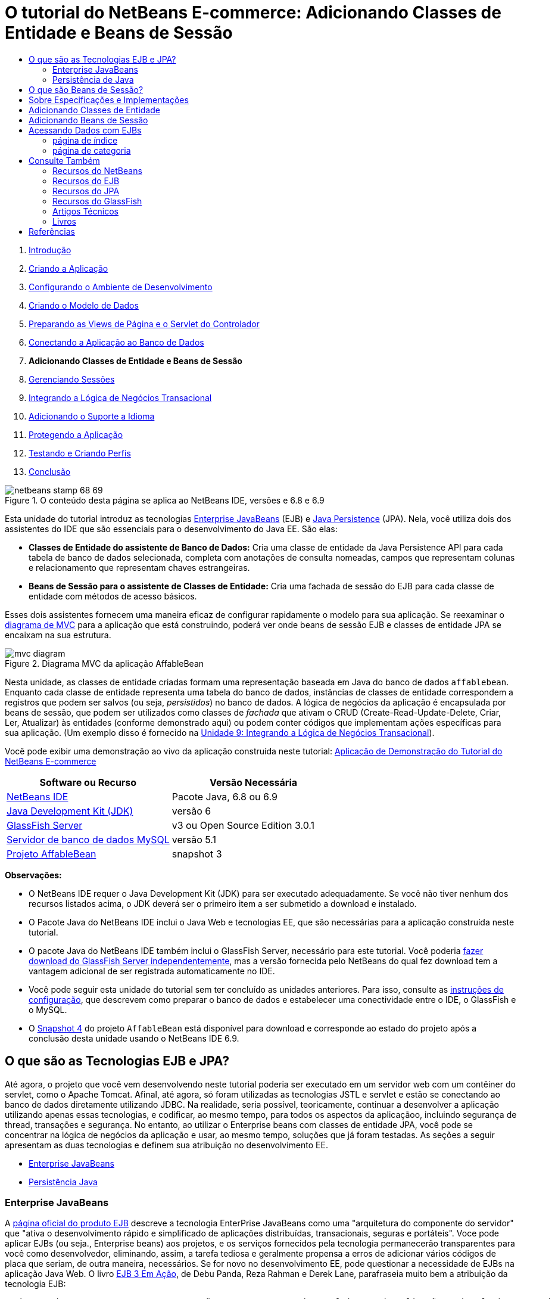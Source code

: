 // 
//     Licensed to the Apache Software Foundation (ASF) under one
//     or more contributor license agreements.  See the NOTICE file
//     distributed with this work for additional information
//     regarding copyright ownership.  The ASF licenses this file
//     to you under the Apache License, Version 2.0 (the
//     "License"); you may not use this file except in compliance
//     with the License.  You may obtain a copy of the License at
// 
//       http://www.apache.org/licenses/LICENSE-2.0
// 
//     Unless required by applicable law or agreed to in writing,
//     software distributed under the License is distributed on an
//     "AS IS" BASIS, WITHOUT WARRANTIES OR CONDITIONS OF ANY
//     KIND, either express or implied.  See the License for the
//     specific language governing permissions and limitations
//     under the License.
//

= O tutorial do NetBeans E-commerce: Adicionando Classes de Entidade e Beans de Sessão
:jbake-type: tutorial
:jbake-tags: tutorials
:jbake-status: published
:toc: left
:toc-title:
:description: O tutorial do NetBeans E-commerce: Adicionando Classes de Entidade e Beans de Sessão - Apache NetBeans



1. link:intro.html[+Introdução+]
2. link:design.html[+Criando a Aplicação+]
3. link:setup-dev-environ.html[+Configurando o Ambiente de Desenvolvimento+]
4. link:data-model.html[+Criando o Modelo de Dados+]
5. link:page-views-controller.html[+Preparando as Views de Página e o Servlet do Controlador+]
6. link:connect-db.html[+Conectando a Aplicação ao Banco de Dados+]
7. *Adicionando Classes de Entidade e Beans de Sessão*
8. link:manage-sessions.html[+Gerenciando Sessões+]
9. link:transaction.html[+Integrando a Lógica de Negócios Transacional+]
10. link:language.html[+Adicionando o Suporte a Idioma+]
11. link:security.html[+Protegendo a Aplicação+]
12. link:test-profile.html[+Testando e Criando Perfis+]
13. link:conclusion.html[+Conclusão+]

image::../../../../images_www/articles/68/netbeans-stamp-68-69.png[title="O conteúdo desta página se aplica ao NetBeans IDE, versões e 6.8 e 6.9"]

Esta unidade do tutorial introduz as tecnologias link:http://java.sun.com/products/ejb/[+Enterprise JavaBeans+] (EJB) e link:http://java.sun.com/javaee/technologies/persistence.jsp[+Java Persistence+] (JPA). Nela, você utiliza dois dos assistentes do IDE que são essenciais para o desenvolvimento do Java EE. São elas:

* *Classes de Entidade do assistente de Banco de Dados:* Cria uma classe de entidade da Java Persistence API para cada tabela de banco de dados selecionada, completa com anotações de consulta nomeadas, campos que representam colunas e relacionamento que representam chaves estrangeiras.
* *Beans de Sessão para o assistente de Classes de Entidade:* Cria uma fachada de sessão do EJB para cada classe de entidade com métodos de acesso básicos.

Esses dois assistentes fornecem uma maneira eficaz de configurar rapidamente o modelo para sua aplicação. Se reexaminar o link:design.html#mvcDiagram[+diagrama de MVC+] para a aplicação que está construindo, poderá ver onde beans de sessão EJB e classes de entidade JPA se encaixam na sua estrutura.

image::images/mvc-diagram.png[title="Diagrama MVC da aplicação AffableBean"]

Nesta unidade, as classes de entidade criadas formam uma representação baseada em Java do banco de dados `affablebean`. Enquanto cada classe de entidade representa uma tabela do banco de dados, instâncias de classes de entidade correspondem a registros que podem ser salvos (ou seja, _persistidos_) no banco de dados. A lógica de negócios da aplicação é encapsulada por beans de sessão, que podem ser utilizados como classes de _fachada_ que ativam o CRUD (Create-Read-Update-Delete, Criar, Ler, Atualizar) às entidades (conforme demonstrado aqui) ou podem conter códigos que implementam ações específicas para sua aplicação. (Um exemplo disso é fornecido na link:transaction.html[+Unidade 9: Integrando a Lógica de Negócios Transacional+]).

Você pode exibir uma demonstração ao vivo da aplicação construída neste tutorial: link:http://dot.netbeans.org:8080/AffableBean/[+Aplicação de Demonstração do Tutorial do NetBeans E-commerce+]



|===
|Software ou Recurso |Versão Necessária 

|link:https://netbeans.org/downloads/index.html[+NetBeans IDE+] |Pacote Java, 6.8 ou 6.9 

|link:http://www.oracle.com/technetwork/java/javase/downloads/index.html[+Java Development Kit (JDK)+] |versão 6 

|<<glassFish,GlassFish Server>> |v3 ou Open Source Edition 3.0.1 

|link:http://dev.mysql.com/downloads/mysql/[+Servidor de banco de dados MySQL+] |versão 5.1 

|link:https://netbeans.org/projects/samples/downloads/download/Samples%252FJavaEE%252Fecommerce%252FAffableBean_snapshot3.zip[+Projeto AffableBean+] |snapshot 3 
|===

*Observações:*

* O NetBeans IDE requer o Java Development Kit (JDK) para ser executado adequadamente. Se você não tiver nenhum dos recursos listados acima, o JDK deverá ser o primeiro item a ser submetido a download e instalado.
* O Pacote Java do NetBeans IDE inclui o Java Web e tecnologias EE, que são necessárias para a aplicação construída neste tutorial.
* O pacote Java do NetBeans IDE também inclui o GlassFish Server, necessário para este tutorial. Você poderia link:https://glassfish.dev.java.net/public/downloadsindex.html[+fazer download do GlassFish Server independentemente+], mas a versão fornecida pelo NetBeans do qual fez download tem a vantagem adicional de ser registrada automaticamente no IDE.
* Você pode seguir esta unidade do tutorial sem ter concluído as unidades anteriores. Para isso, consulte as link:setup.html[+instruções de configuração+], que descrevem como preparar o banco de dados e estabelecer uma conectividade entre o IDE, o GlassFish e o MySQL.
* O link:https://netbeans.org/projects/samples/downloads/download/Samples%252FJavaEE%252Fecommerce%252FAffableBean_snapshot4.zip[+Snapshot 4+] do projeto `AffableBean` está disponível para download e corresponde ao estado do projeto após a conclusão desta unidade usando o NetBeans IDE 6.9.



[[whatEJB]]
== O que são as Tecnologias EJB e JPA?

Até agora, o projeto que você vem desenvolvendo neste tutorial poderia ser executado em um servidor web com um contêiner do servlet, como o Apache Tomcat. Afinal, até agora, só foram utilizadas as tecnologias JSTL e servlet e estão se conectando ao banco de dados diretamente utilizando JDBC. Na realidade, seria possível, teoricamente, continuar a desenvolver a aplicação utilizando apenas essas tecnologias, e codificar, ao mesmo tempo, para todos os aspectos da aplicaçãoo, incluindo segurança de thread, transações e segurança. No entanto, ao utilizar o Enterprise beans com classes de entidade JPA, você pode se concentrar na lógica de negócios da aplicação e usar, ao mesmo tempo, soluções que já foram testadas. As seções a seguir apresentam as duas tecnologias e definem sua atribuição no desenvolvimento EE.

* <<ejb,Enterprise JavaBeans>>
* <<jpa,Persistência Java>>


[[ejb]]
=== Enterprise JavaBeans

A link:http://java.sun.com/products/ejb/[+página oficial do produto EJB+] descreve a tecnologia EnterPrise JavaBeans como uma "arquitetura do componente do servidor" que "ativa o desenvolvimento rápido e simplificado de aplicações distribuídas, transacionais, seguras e portáteis". Voce pode aplicar EJBs (ou seja., Enterprise beans) aos projetos, e os serviços fornecidos pela tecnologia permanecerão transparentes para você como desenvolvedor, eliminando, assim, a tarefa tediosa e geralmente propensa a erros de adicionar vários códigos de placa que seriam, de outra maneira, necessários. Se for novo no desenvolvimento EE, pode questionar a necessidade de EJBs na aplicação Java Web. O livro link:http://www.manning.com/panda/[+EJB 3 Em Ação+], de Debu Panda, Reza Rahman e Derek Lane, parafraseia muito bem a atribuição da tecnologia EJB:

[quote]
----
_Embora muitas pessoas pensem que EJBs são um exagero para desenvolvimento de aplicações Web relativamente simples e de tamanho moderado, isso não é verdade. Quando se constrói uma casa, não se constrói tudo desde o início. Em vez disso, se compra materiais ou até mesmo serviços terceirizados, conforme ncessário. Também não é muito prático construir uma aplicação corporativa desde o início. A maioria das aplicações de servidor tem muito em comum, incluindo a rotatividade da lógica de negócios, gerenciamento do estado da aplicação, armazenamento e recuperação de informações de um banco de dados relacional, gerenciamento de transações, implementação de segurança, execução de processamento assíncrono, integração de sistemas, e assim por diante. 

Como framework, o contêiner do EJB fornece esses tipos de funcionalidade comum, como serviços de fábrica, de modo que os componentes do EJB podem utilizá-los nas aplicações sem reinventar a roda. Por exemplo, vamos dizer que quando se constrói um módulo de cartão de crédito na aplicação Web, você escreve muito código complexo e propenso ao erro para gerenciar transações e controle de acesso de segurança. Isso poderia ser evitado utilizando os serviços de transação declarativa e de segurança fornecidos pelo contêiner EJB. Esses serviços, bem como muitos outros, estão disponíveis para componentes do EJB quando eles são implantados em um contêiner EJB. Isso significa escrever aplicações de alta qualidade e ricos em funcionalidades muito mais rápido do que você poderia pensar._^<<footnote1,[1]>>^
----

É possível pensar no EJB como componentes ou classes Java que são incorporadas no projeto, bem como um _framework_ que fornece vários serviços relacionados à empresa. Alguns dos serviços que aproveitamos neste tutorial estão descritos em link:http://www.manning.com/panda/[+EJB 3 Em Ação+] como se segue:

* *Criando pools:* Para cada componente do EJB, a plataforma EJB cria um pool de instâncias do componente que são compartilhadas pelos clientes. Em qualquer ponto no tempo, cada instância do pool tem permissão de ser utilizada apenas por um único cliente. Assim que uma instância tiver terminado de atender a um cliente, ela é devolvida para o pool para reutilização, em vez de ser frivolamente descartada na lixeira para ser coletada novamente depois.
* *Segurança de Thread:* O EJB torna todos os componentes seguros para thread e com alto desempenho, de maneira que sejam completamente invisíveis. Isso significa você pode escrever os componentes do servidor como se estivesse desenvolvendo uma aplicação desktop de um único thread. Não importa a complexidade do componente em si, o EJB se certificará de que ele seja seguro para thread.
* *Transações:* O EJB oferece suporte a gerenciamento de transações declarativas que o ajuda a adicionar comportamento transacional aos componentes utilizando a configuração simples em vez do código. Na realidade, é possível designar qualquer método de componente como sendo transacional. Se o método for concluído normalmente, o EJB confirmará a transação e tornará as alterações de dados feitas pelo método permanentes. Caso contrário, a transação será desfeita. As transações EJB gerenciadas por contêiner são demonstradas na Unidade 9, link:transaction.html[+Integrando a Lógica de Negócios Transacional+].
* *Segurança:* o EJB suporta a integração com a API Java Authentication and Authorization Service (JAAS) e, portanto, é fácil externalizar por completo a segurança e proteger a aplicação usando uma configuração simples, em vez de encher sua aplicação com códigos de segurança.^<<footnote2,[2]>>^ Na Unidade 11, link:security.html#secureEJB[+Protegendo a Aplicação+], a demonstração da anotação <a href="http://download.oracle.com/javaee/6/api/javax/annotation/security/RolesAllowed.html" target="_blank"`@RolesAllowed` do EJB é fornecida.


[[jpa]]
=== Persistência de Java

No contexto do Java Enterprise, _persistência_ refere-se ao ato de armazenar automaticamente os dados contidos em objetos Java em um banco de dados relacional. A link:http://java.sun.com/javaee/technologies/persistence.jsp[+Java Persistence API+] (JPA) é uma tecnologia de mapeamento objeto-relacional (ORM) que permite às aplicações gerenciar dados entre objetos Java e um banco de dados relacional, de maneira transparente para o desenvolvedor. Isso significa que o JPA pode ser aplicado aos projetos criando e configurando um conjunto de classes Java (_entidades_) que espelham seu modelo de dados. A aplicação poderá, em seguida, acessar essas entidades, como se estivesse acessando diretamente o banco de dados.

Existem várias vantagens em utilizar JPA nos projetos:

* A JPA tem sua própria linguagem rica e semelhante a SQL para consultas estáticas e dinâmicas. Utilizando a Java Persistence Query Language (JPQL), as aplicações permanecerão portáteis em diferentes fornecedores de banco de dados.
* É possível evitar a tarefa de escrever código JDBC/SQL prolixo e propenso a erro.
* A JPA fornece, de maneira transparente, serviços para cache de dados e otimização de desempenho.



[[whatSession]]
== O que são Beans de Sessão?

Beans de sessão do Enterprise são chamados por um cliente para realizar uma operação de negócio específica. O nome _sessão_ implica que uma instância do bean está disponível pela duração de uma "unidade de trabalho". A link:http://jcp.org/aboutJava/communityprocess/final/jsr318/index.html[+especificação do EJB 3.1+] descreve um objeto de sessão típico como tendo as seguintes características:

* É executado em nome de um único cliente
* Pode ter reconhecimento da transação
* Atualiza dados compartilhados em um banco de dados subjacente
* Não representa dados compartilhados diretamente no banco de dados, embora possa acessar e atualizar esses dados
* Tem vida relativamente curta
* É removido quando o contêiner EJB trava. O cliente tem que restabelecer um novo objeto de sessão para continuar o cálculo.

O EJB fornece três tipos de beans de sessão: _com estado_, _sem estado_ e _singleton_. As seguintes descrições são adaptadas do link:http://download.oracle.com/docs/cd/E17410_01/javaee/6/tutorial/doc/index.html[+Tutorial do Java EE 6+].

* *Com estado:* O estado do bean é mantido em vários chamados de método. O "estado" se refere aos valores de suas variáveis de instância. Como o cliente interage com o bean, esse estado é normalmente chamado de estado _conversacional_.
* *Sem estado:* Beans sem estado são utilizados para operações que podem ocorrer em uma única chamada de método. Quando o método finaliza o processamento, o estado do bean específico do cliente não é retido. Um bean de sessão sem estado não mantém, portanto, um estado conversacional com o cliente.
* *Singleton:* Um bean de sessão singleton é instanciado uma vez por aplicação e existe durante o ciclo de vida da aplicação. Beans de sessão singleton são projetados para circunstâncias em que uma única instância de enterprise bean é compartilhada e acessada de forma concorrente pelos clientes.

Para obter mais informações sobre beans de sessão EJB, consulte o link:http://download.oracle.com/docs/cd/E17410_01/javaee/6/tutorial/doc/gipjg.html[+Tutorial do Java EE 6: O que é um bean de sessão?+].

Com a finalidade de desenvolver a aplicação de e-commerce neste tutorial, trabalharemos apenas com beans de sessão sem estado.



[[specification]]
== Sobre Especificações e Implementações

As tecnologias EJB e JPA são definidas pelas seguintes especificações:

* link:http://jcp.org/en/jsr/summary?id=317[+JSR 317: Java Persistence 2.0+]
* link:http://jcp.org/en/jsr/summary?id=318[+JSR 318: Enterprise JavaBeans 3.1+]

Essas especificações definem as tecnologias. Para aplicar uma tecnologia ao projeto, no entanto, será necessário utilizar uma _implementação_ da especificação. Quando uma especificação se torna finalizada, ela inclui uma implementação de referência, que é uma implementação gratuita da tecnologia. Caso ache este conceito confuso, considere a seguinte analogia: Uma composição musical (ou seja, as notas em uma página) define uma peça musical. Quando um músico a aprende a composição e grava sua apresentação, ele cria uma _interpretação_ da peça. Dessa maneira, a composição musical é semelhante à especificação técnica e a gravação do músico corresponde à implementação da especificação.

Consulte link:intro.html#jcp[+O que é o Processo da Comunidade Java?+] para obter uma explicação das especificações técnicas Java e como elas são formalmente padronizadas.

Se examinar as páginas de download das releases finais das especificações do EJB e do JPA, encontrará links para as seguintes implementações de referência:

* *JPA:* link:http://www.eclipse.org/eclipselink/downloads/ri.php[+http://www.eclipse.org/eclipselink/downloads/ri.php+]
* *EJB:* link:http://glassfish.dev.java.net/downloads/ri[+http://glassfish.dev.java.net/downloads/ri+]

Implementações da especificação da JPA são chamadas de _provedores de persistência_ e o provedor de persistência que foi escolhido como a implementação de referência da especificação da JPA 2.0 é chamado de link:http://www.eclipse.org/eclipselink/[+EclipseLink+].

Se examinar o link para a implementação de referência do EJB, chegará em uma página que lista não apenas a implementação para o EJB, mas para todas as implementações de referência fornecidas pelo link:https://glassfish.dev.java.net/[+Projeto GlassFish+]. O motivo para isso é que o Projeto GlassFish forma a implementação de referência da especificação da plataforma Java EE 6 (link:http://jcp.org/en/jsr/summary?id=316[+JSR 316+]). O servidor de aplicações GlassFish v3 (ou o Open Source Edition), que você está utilizando para construir o projeto de e-commerce neste tutorial, contém as implementações de referência de todas as tecnologias desenvolvidas pelo Projeto GlassFish. Assim, ele é referenciado como um _contêiner_ Java EE 6.

Um contêiner Java EE contém três componentes essenciais: um contêiner web (ou seja, servlet), um contêiner EJB e um provedor de persistência. O cenário de implantação para a aplicação de e-commerce é exibido no diagrama a seguir. As classes de entidade criadas nesta unidade são gerenciadas pelo provedor de persistência. Os beans de sessão criados nesta unidade são gerenciados pelo contêiner EJB. As views são renderizadas nas páginas JSP, que são gerenciadas pelo contêiner web.

image::images/java-ee-container.png[title="Como um contêiner Java EE, o GlassFish v3 contém contêineres Web e EJB e o EclipseLink, o provedor de persistência"]



[[addEntity]]
== Adicionando Classes de Entidade

Comece utilizando Classes de Entidade do IDE do assistente de Banco de dados para gerar classes de entidade com base no esquema `affablebean`. O assistente conta com o provedor de persistência subjacente para realizar essa tarefa.

1. Abra o link:https://netbeans.org/projects/samples/downloads/download/Samples%252FJavaEE%252Fecommerce%252FAffableBean_snapshot3.zip[+snapshot do projeto+] no IDE. No IDE, Pressione Ctrl-Shift-O (âŚ�-Shift-O no Mac) e navegue para o local em seu computador onde você descompactou o arquivo de download.
2. Pressione Ctrl-N (⌘-N no Mac) para abrir o assistente de Arquivo.
3. Selecione a categoria Persistência e, em seguida, selecione Classes de Entidade em Banco de Dados. Clique em Próximo.
4. Na Etapa 2: Tabelas de Banco de Dados, escolha `jdbc/affablebean` na lista drop-down Fonte de Dados. A lista drop-down é preenchida por fontes de dados registradas no servidor de aplicações. 

Quando você escolhe a fonte de dados `jdbc/affablebean`, o IDE varre o banco de dados e lista as tabelas de banco de dados no painel Tabelas Disponíveis. 
image::images/entity-from-database.png[title="Escolha uma origem de dados disponível para ter o IDE lido em tabelas de banco de dados"]
5. Clique no botão Adicionar Tudo e, em seguida, em Próximo.
6. Etapa 3 do assistente de Classes de Entidade do Banco de dados é um pouco diferente entre o NetBeans IDE 6.8 e 6.9. Dependendo da versão do IDE que você está usando, execute as seguintes etapas.
* <<68,NetBeans IDE 6.8>>
* <<69,NetBeans IDE 6.9>>


[[68]]
==== NetBeans IDE 6.8

image::images/entity-classes-68.png[title="Netbeans 6.8: assistente Classes de Entidade do Banco de Dados, Etapa 3: Classes de Entidade"]
1. Digite *entity* (entidade) no campo Pacote. O assistente criará um novo pacote para as classes de entidade depois da conclusão.
2. Clique no botão Criar Unidade de Persistência. A caixa de diálogo Criar Unidade de Persistência será aberta. 
image::images/create-pu.png[title="Use a caixa de diálogo Criar Unidade de Persistência para gerar um arquivo persistence.xml"] 
Uma _unidade de persistência_ se refere a uma coleção de classes de entidade que existem em uma aplicação. A caixa de diálogo acima gera um arquivo `persistence.xml`, que é usado por seu provedor de persistência para especificar as definições de configuração da unidade de persistência. Note que "EclipseLink (JPA 2. 0)" é a seleção default para o servidor associado ao projeto. Deixe "Estratégia de Geração de Tabela" definido como "`None`". Isso impede o provedor de persistência de afetar o banco de dados. (Por exemplo, se desejar que o provedor de persistência delete e, em seguida, recrie o banco de dados com base nas classes de entidade existentes, seria possível definir a estratégia como "`Drop and Create`". Essa ação seria, em seguida, executada toda vez que o projeto fosse implantado).
3. Clique em Criar.
4. De volta à Etapa 3: Classes de Entidade, note que os nomes de classes das entidades são baseados em tabelas de banco de dados. Por exemplo, a entidade `CustomerOrder` é mapeada para a tabela de banco de dados `customer_order`. Além disso, note que a opção "Gerar Anotações de Consulta Nomeada para Campos Persistentes" está selecionada por default. Começaremos utilizando várias consultas nomeadas posteriormente neste tutorial.
5. Prossiga para a <<step7,etapa 7>> abaixo.


[[69]]
==== NetBeans IDE 6.9

image::images/entity-classes-69.png[title="Netbeans 6.9: assistente Classes de Entidade do Banco de Dados, Etapa 3: Classes de Entidade"]
1. Digite *entity* (entidade) no campo Pacote. O assistente criará um novo pacote para as classes de entidade depois da conclusão.
2. Observe o seguinte:
* Os nomes das classes das entidades são baseados em tabelas de banco de dados. Por exemplo, a entidade `CustomerOrder` será mapeada para a tabela de banco de dados `customer_order`.
* A opção "Gerar Anotações de Consulta Nomeada para Campos Persistentes" é selecionada por default. Começaremos utilizando várias consultas nomeadas posteriormente neste tutorial.
* A opção "Criar Unidade de Persistência" é selecionada por default. Uma _unidade de persistência_ é uma coleção de classes de entidade que existem em uma aplicação. A unidade de persistência é definida por um arquivo de configuração `persistence.xml`, que é lido pelo seu provedor de persistência. Portanto, ativar esta opção significa que o assistente também gerará um arquivo `persistence.xml` e irá preenchê-lo com as definições default.
7. Clique em Finalizar. As classes de entidade JPA são geradas com base nas tabelas de banco de dados `affablebean`. Você pode examinar as classes de entidade na janela Projetos, expandindo o pacote `entity` recém-criado. Observe também que a nova unidade de persistência existe no nó Arquivos de Configuração. 
image::images/entity-classes.png[title="Exibir novas classes de entidade na janela Projetos"] 

Note que o assistente gerou uma classe de entidade adicional, `OrderedProductPK`. Lembre-se de que a tabela `ordered_product` do modelo de dados utiliza uma chave primária composta que inclui as chaves primárias das tabelas `customer_order` e `product`. (Consulte link:data-model.html#manyToMany[+Criação de Modelo de Dados: Criando Relacionamentos Muitos para Muitos+]). Por esse motivo, o provedor de persistência cria uma classe de entidade separada para a chave composta e _incorpora-a_ na entidade `OrderedProduct`. É possível abrir `OrderedProduct` no editor para inspecioná-lo. A JPA utiliza a anotação `@EmbeddedId` para significar que a classe que pode ser incorporada é uma chave primária composta.

[source,java]
----

public class OrderedProduct implements Serializable {
    private static final long serialVersionUID = 1L;
    *@EmbeddedId*
    protected OrderedProductPK orderedProductPK;
----

Pressione Ctrl-Espaço na anotação `@EmbeddedId` para chamar a documentação da API.

image::images/embedded-id.png[title="Pressione Ctrl-Espaço para chamar a documentação da API"]
8. Abra a unidade de persistência (`persistence. xml`) no editor. O IDE fornece uma view do Design das unidades de persistência, além da view XML. A view do Design fornece uma maneira conveniente de fazer mudanças na configuração para o gerenciamento do projeto do provedor de persistência. 
image::images/persistence-unit.png[title="View do Design da unidade de persistência AffableBeanPU"]
9. Clique na guia XML na parte superior da unidade de persistência `AffableBeanPU` para abrir a view XML. Adicione a propriedade a seguir ao arquivo.

[source,xml]
----

<persistence-unit name="AffableBeanPU" transaction-type="JTA">
  <jta-data-source>jdbc/affablebean</jta-data-source>
  *<properties>
    <property name="eclipselink.logging.level" value="FINEST"/>
  </properties>*
</persistence-unit>
----
Defina a propriedade de nível de log como `FINEST` para que possa exibir toda a saída possível produzida pelo provedor de persistência quando a aplicação é executada. Isso permite ver o SQL que o provedor de persistência está utilizando no banco de dados e pode facilitar em qualquer depuração necessária. 

Consulte a documentação oficial do EclipseLink para obter uma explicação do log e uma lista de todos os valores de log: link:http://wiki.eclipse.org/EclipseLink/Examples/JPA/Logging[+Como Configurar o Log+]



[[addSession]]
== Adicionando Beans de Sessão

Nesta seção, utilizamos os Beans de Sessão do IDE para o assistente de Classes de Entidade gerar uma _fachada de sessão_ do EJB para cada uma das classes de entidade que foram criadas. Cada bean de sessão conterá métodos de acesso básico para sua respectiva classe de entidade.

Uma _fachada de sessão_ é um padrão de design anunciado no link:http://java.sun.com/blueprints/enterprise/index.html[+programa Enterprise BluePrints+]. Conforme informado no link:http://java.sun.com/blueprints/corej2eepatterns/Patterns/SessionFacade.html[+Catálogo de Padrões do J2EE Principal+], ele tenta resolver problemas comuns que surgem em um ambiente de aplicação de várias camadas, como:

* Acoplamento rígido, que leva à dependência direta entre clientes e objetos de negócio
* Muitas chamadas de método entre cliente e servidor, que levam a problemas de desempenho da rede
* Falta de uma estratégia de acesso de cliente uniforme, expondo os objetos do negócio a mau uso

Uma fachada de sessão abstrai as interações do objeto de negócio subjacente e fornece uma camada de serviço que expõe apenas a funcionalidade necessária. Assim, ela oculta, da view do cliente, as interações complexas entre os participantes. Portanto, o bean de sessão (que representa a fachada da sessão) gerencia os relacionamentos entre os objetos do negócio. O bean de sessão também gerencia o ciclo de vida desses participantes criando-os, localizando-os, modificando-os e deletando-os, conforme necessário, pelo fluxo de trabalho.

1. Pressione Ctrl-N (⌘-N no Mac) para abrir o assistente de Arquivo.
2. Selecione a categoria Persistência e selecione Beans de Sessão para Classes de Entidade. 
image::images/session-beans-for-entity-classes.png[title="Selecione Beans de Sessão para Classes de Entidade para gerar uma fachada da sessão para seu modelo de persistência"]
3. Clique em Próximo.
4. Na Etapa 2: Classes de Entidade, note que todas as classes de entidade contidas no projeto estão listadas à esquerda, em Classes de Entidade Disponíveis. Clique em Adicionar Tudo. Todas as classes de entidade são movidas para a direita, em Classes de Entidade Selecionadas.
5. Clique em Próximo.
6. Na Etapa 3: Beans de Sessão Gerados, digite *session* no campo Pacote. 
image::images/generated-session-beans.png[title="Especifique o local dos novos beans de sessão e se deseja criar interfaces"] 

*Observação:* É possível utilizar o assistente para gerar interfaces locais e remotas para os beans de sessão. Embora haja vantagens em programar beans de sessão para interfaces (Por exemplo, ocultar interações de objetos de negócio atrás de uma interface permite desacoplar ainda mais o cliente de sua lógica de negócio. Isso também significa que você pode codificar várias implementações da interface para a aplicação, se necessário for) e isso está fora do escopo do tutorial. Note que as versões do EJB anteriores a 3.1 _requerem_ a implementação de uma interface para cada bean de sessão.

7. Clique em Finalizar. O IDE gera beans de sessão para cada uma das classes de entidade contidas no projeto. Na janela Projetos, expanda o novo pacote `session` para examinar os beans de sessão. 

|===
|NetBeans 6.8 |NetBeans 6.9 

|image::images/projects-window-session-beans.png[title="Examinar novos beans de sessão na janela Projetos"] |image::images/projects-window-session-beans-69.png[title="Examinar novos beans de sessão na janela Projetos"] 
|===

*Observação:* Como mostrado acima, o NetBeans IDE 6.9 fornece alguns aprimoramentos na maneira como o assistente Beans de Sessão para Classes de Entidade gera classes de fachadas. Ou seja, o código "boiler-plate” que é comum a todas as classes é desconsiderado em uma classe abstrata denominada `AbstractFacade`. Caso esteja trabalhando na versão 6.9, abra qualquer uma das classes de fachada que foram geradas (sem ser a `AbstractFacade`). Você verá que a classe estende a `AbstractFacade`.

8. Abra uma fachada de sessão no editor, por exemplo, `ProductFacade`. Todas as fachadas de sessão geradas instanciam um link:http://java.sun.com/javaee/6/docs/api/javax/persistence/EntityManager.html[+`EntityManager`+] usando a anotação link:http://download.oracle.com/javaee/6/api/javax/persistence/PersistenceContext.html[+`@PersistenceContext`+].

[source,java]
----

@PersistenceContext(unitName = "AffableBeanPU")
private EntityManager em;
----
A anotação `@PersistenceContext` é usada para injetar um `EntityManager` gerenciado por contêiner na classe. Em outras palavras, nós confiamos no contêiner EJB do GlassFish para abrir e fechar os `EntityManager`s, onde e quando necessário. O elemento `unitName` especifica a unidade de persistência `AffableBeanPU`, que foi definida no arquivo `persistence.xml` da aplicação. 

O `EntityManager` é um componente integrante da Java Persistence API e é responsável por executar ações de persistência no banco de dados. O livro link:http://www.manning.com/panda/[+EJB 3 em ação+] descreve o `EntityManager` como se segue:
[quote]
----
_A interface `EntityManager` do JPA gerencia entidades em termos de fornecer, realmente, serviços de persistência. Embora as entidades digam a um provedor JPA como são mapeadas para o banco de dados, elas não fazem a própria persistência. A interface `EntityManager` lê os metadados ORM para uma entidade e executa operações de persistência._
----

Sua aplicação contém, agora, um modelo de persistência do banco de dados `affablebean` na forma de classes de entidade JPA. Também contém uma fachada de sessão que consiste em Enterprise beans que podem ser utilizados para acessar as classes de entidade. A próxima seção demonstra como você pode acessar o banco de dados utilizando os beans de sessão e as classes de entidade.



[[access]]
== Acessando Dados com EJBs

Na link:connect-db.html[+unidade anterior do tutorial+], vimos como acessar o banco de dados da aplicação configurando uma fonte de dados no GlassFish, adicionando uma referência de recurso ao descritor de implantação da aplicação e utilizando tags JSTJ `<sql>` nas páginas JSP da aplicação. Essa técnica é valiosa, pois permite configurar, rapidamente, protótipos que incluem dados do banco de dados. No entanto, não é um cenário realista para aplicações médias ou grandes, ou para aplicações gerenciadas por uma equipe de desenvolvedores, já que seria difícil de mantê-la ou ampliá-la. Além disso, se estiver desenvolvendo a aplicação em várias camadas ou estiver aderindo ao padrão MVC, não seria aconselhável manter o código de acesso de dados no front-end. Utilizar Enterprise beans com um modelo de persistência permite melhor conformidade com o padrão MVC, desacoplando, de maneira eficaz, os componentes do modelo e da apresentação.

As instruções a seguir demonstram como começar a utilizar os beans de sessão e de entidade no projeto `AffableBean`. Você removerá a lógica de acesso a dados JSTL que configurou anteriormente para as páginas de índice e de categoria. No lugar dela, utilizará os métodos de acesso de dados fornecidos pelos beans de sessão e armazenará os dados em variáveis de escopo para que possam ser recuperados das views de páginas do front-end. Trataremos da página de índice primeiro e, em seguida, iremos para a página de categoria, mais complicada.

* <<index,página de índice>>
* <<category,página de categoria>>


[[index]]
=== página de índice

A página de índice requer dados para as quatro categorias de produtos. Na configuração atual, as tags JSTL `<sql>` consultam o banco de dados por detalhes da categoria toda vez que a página de índice for solicitada. Como essas informações são raramente modificadas, faz mais sentido do ponto de vista do desempenho executar a consulta apenas uma vez após a implantação da aplicação e armazenar os dados em um atributo de escopo de aplicação. Podemos realizar isso adicionando esse código ao método `init` do `ControllerServlet`.

1. Na janela Projetos, clique duas vezes no nó Pacotes de Código-Fonte > `controller` > `ControllerServlet` para abri-lo no editor.
2. Declare uma instância de `CategoryFacade` e aplique a anotação `@EJB` à instância.

[source,java]
----

public class ControllerServlet extends HttpServlet {

    *@EJB
    private CategoryFacade categoryFacade;*

    ...
}
----
A anotação `@EJB` instrui o contêiner EJB a instanciar a variável `categoryFacade` com o EJB nomeado `CategoryFacade`.
3. Utilize as dicas do IDE para adicionar instruções de importação para:
* `javax.ejb.EJB`
* `session.CategoryFacade`

Pressionar Ctrl-Shift-I (⌘-Shift-I no Mac) adiciona, automaticamente, importações necessárias à classe.

4. Adicione o seguinte método `init` à classe. O contêiner da Web inicializa o servlet chamando seu método `init`. Isso ocorre apenas uma vez, após o servlet carregar e antes de ele começar a atender solicitações.

[source,java]
----

public class ControllerServlet extends HttpServlet {

    @EJB
    private CategoryFacade categoryFacade;

    *public void init() throws ServletException {

        // store category list in servlet context
        getServletContext().setAttribute("categories", categoryFacade.findAll());
    }*

    ...
}
----
Aqui, aplica-se o método `findAll` da classe de fachada para consultar o banco de dados por todos os registros de `Category`. Em seguida, define-se a `List` resultante de objetos de `Category` como um atributo que pode ser referenciado pela string "`categories`". Colocar a referência no `ServletContext` significa que a referência existe em um escopo que abrange toda a aplicação. 

Para determinar rapidamente a assinatura de método do método `findAll`, mantenha o mouse sobre o método enquanto pressiona a tecla Ctrl (⌘ no Mac). (A imagem abaixo exibe a mensagem pop-up que aparece ao usar o NetBeans IDE 6.8.)

image::images/method-signature.png[title="Coloque o mouse sobre o método e mantenha pressionada a tecla Ctrl para exibir sua assinatura"] 
Clicar no hiperlink permite navegar diretamente para o método.
5. Utilize a dica do IDE para adicionar a anotação `@Overrides`. O método `init` é definido pela superclasse do `HttpServlet`, `GenericServlet`. 
image::images/override.png[title="Utilize a dica do IDE para adicionar a anotação @Overrides para o método"] 
Adicionar a anotação não é necessário, mas oferece várias vantagens:
* Permite utilizar a verificação do compilador para garantir que você esteja, realmente, substituindo o método que supõe estar substituindo.
* Melhora a legibilidade, já que se torna claro quando os métodos do código-fonte estão sendo substituídos.

Para obter mais informações sobre anotações, consulte link:http://download.oracle.com/javase/tutorial/java/javaOO/annotations.html[+Tutoriais Java: Anotações+].

6. Agora que configurou um atributo de escopo da aplicação que contém uma lista de categorias, modifique a página de índice para acessar o atributo recém-criado. 

Clique duas vezes no nó Páginas Web > `index.jsp` na janela Projetos para abrir o arquivo no editor.
7. Comente (ou delete) a instrução `<sql:query>` que está listada na parte superior do arquivo. Para comentar código no editor, realce o código e pressione Ctrl-/ (⌘-/ no Mac). 
image::images/commented-out.png[title="Pressione Ctrl-/ para comentar um snippet de código no editor"]
8. Modifique a tag `<c:forEach>` de abertura para que o atributo `items` faça referência ao novo atributo `categories` de escopo da aplicação.

[source,java]
----

<c:forEach var="category" items="*${categories}*">
----
9. Abra o descritor de implantação web do projeto. Pressione Alt-Shift-O (Ctrl-Shift-O no Mac) e na caixa de diálogo Ir para Arquivo, digite "`web`" e clique em OK. 
image::images/go-to-file.png[title="Use a caixa de diálogo Ir para Arquivo para abrir rapidamente arquivos no editor"]
10. Comente (ou delete) a entrada `<resource-ref>`. A entrada foi necessária para as tags `<sql>`, a fim de identificar a fonte de dados registrada no servidor. Agora contamos com a JPA para acessar o banco de dados e a fonte de dados `jdbc/affablebean` já foi especificada na unidade de persistência. (Consulte a <<pu,View do design da unidade de persistência do projeto>> acima). 

Realce toda a entrada `<resource-ref>` e pressione Ctrl-/ (⌘-/ no Mac).

[source,xml]
----

*<!-- *<resource-ref>
         <description>Connects to database for AffableBean application</description>
         <res-ref-name>jdbc/affablebean</res-ref-name>
         <res-type>javax.sql.ConnectionPoolDataSource</res-type>
         <res-auth>Container</res-auth>
         <res-sharing-scope>Shareable</res-sharing-scope>
     </resource-ref> *-->*
----
11. Execute o projeto. Clique no botão Executar Projeto (image::images/run-project-btn.png[]). A página de índice do projeto será aberta no browser e você verá que todos os nomes e imagens das quatro categorias serão exibidos. 
image::images/index-page.png[title="Verifique se a página de índice pode recuperar detalhes da categoria"]


[[category]]
=== página de categoria

A link:design.html#category[+página de categoria+] requer três partes de dados para ser renderizada adequadamente:

1. *dados da categoria:* para botões de categoria da coluna esquerda
2. *categoria selecionada:* a categoria selecionada é realçada na coluna esquerda e o nome da categoria selecionada é exibido acima da tabela de produtos
3. *dados do produto para a categoria selecionada:* para produtos exibidos na tabela de produtos

Vamos abordar cada uma das três partes de dados individualmente.

* <<categoryData,dados da categoria>>
* <<selectedCategoryData,categoria selecionada>>
* <<productData,dados do produto para a categoria selecionada>>


[[categoryData]]
==== dados da categoria

Para explicar os dados da categoria, podemos reutilizar o atributo `categories` criado para a página de índice.

1. Abra `category.jsp` no editor e comente (Ctrl-/; ⌘-/ no Mac) as instruções JSTL `<sql>` listadas na parte superior do arquivo. 
image::images/comment-out-sql.png[title="Comente instruções JSTL <sql> na página da categoria"]
2. Modifique a tag `<c:forEach>` de abertura para que o atributo `itens` faça referência ao atributo `categorias` de escopo da aplicação. (Isso é idêntico ao que foi feito acima para `index.jsp`).

[source,java]
----

<c:forEach var="category" items="*${categories}*">
----
3. Execute o projeto para examinar o estado atual da página da categoria. Clique no botão Executar Projeto (image::images/run-project-btn.png[]). Quando a página de índice do projeto abrir no browser, clique em qualquer uma das quatro categorias. Os botões de categoria na coluna esquerda serão exibidos e funcionarão como esperado. 
image::images/category-page-left-column.png[title="Os botões de categoria na coluna esquerdo serão exibidos e funcionarão conforme esperado"]


[[selectedCategoryData]]
==== categoria selecionada

Para recuperar a categoria selecionada, podemos utilizar a `categoryFacade` que já criamos para encontrar a `Category` cujo ID corresponda à string de consulta.

1. Abra o `ControllerServlet` no editor. (Se já estiver aberto, pressione Ctrl-Tab e escolha na lista pop-up).
2. Inicie a implementação da funcionalidade para adquirir a categoria selecionada. Localize o comentário `TODO: Implement category request`, delete-o e adicione o seguinte código (em *negrito*).

[source,java]
----

// if category page is requested
if (userPath.equals("/category")) {

    *// get categoryId from request
    String categoryId = request.getQueryString();

    if (categoryId != null) {

    }*

// if cart page is requested
} else if (userPath.equals("/viewCart")) {
----
Você recupera o ID da categoria solicitada chamando `getQueryString()` na solicitação. 

*Observação: * A lógica para determinar a categoria selecionada nos botões de categoria da coluna esquerda já está implementada em `category. jsp` utilizando uma expressão EL, o que é comparável a chamar `getQueryString()` no servlet. A expressão EL é: `pageContext.request.queryString`.

3. Adicione a seguinte linha de código na instrução `if`.

[source,java]
----

// get categoryId from request
String categoryId = request.getQueryString();

if (categoryId != null) {

    *// get selected category
    selectedCategory = categoryFacade.find(Short.parseShort(categoryId));*
}
----
Você utiliza o método `find` da `CategoryFacade` para recuperar o objeto`Category` com base no ID da categoria solicitada. Observe que é necessário difundir `categoryId` para um `Short`, já que é o tipo utilizado para o campo `id` na classe de entidade `Category`.
4. Clique no badge (image::images/editor-badge.png[]) na margem esquerda para usar a dica do editor para declarar `selectedCategory` como uma variável local dentro do método `doGet`. 
image::images/local-variable.png[title="Usar dicas Editor para declarar variáveis locais"] 
Como a `selectedCategory` é um tipo de `Category` que ainda não foi importada para a classe, o IDE adiciona automaticamente uma instrução de importação para `entity.Category` na parte superior do arquivo.
5. Adicione a seguinte linha para colocar o objeto `Category` recuperado no escopo da solicitação.

[source,java]
----

// get categoryId from request
String categoryId = request.getQueryString();

if (categoryId != null) {

    // get selected category
    selectedCategory = categoryFacade.find(Short.parseShort(categoryId));

    *// place selected category in request scope
    request.setAttribute("selectedCategory", selectedCategory);*
}
----
6. No editor, mude para `category. jsp`. (Pressione Ctrl-Tab e escolha na lista pop-up).
7. Localize `<p id="categoryTitle">` e faça a seguinte alteração.

[source,xml]
----

<p id="categoryTitle">
    <span style="background-color: #f5eabe; padding: 7px;">*${selectedCategory.name}*</span>
</p>
----
Agora você está utilizando o atributo `selectedCategory`, que acabou de colocar no escopo da solicitação do `ControllerServlet`. Utilizar "`.name`" na expressão EL chama o método `getName` no objeto `Category` dado.
8. Retorne ao browser e atualize a página da categoria. O nome da categoria selecionada será exibido, agora, na página. 
image::images/category-page-selected-category.png[title="O nome da categoria selecionada será exibido na página da categoria"]


[[productData]]
==== dados do produto para a categoria selecionada

Para recuperar todos os produtos de uma categoria selecionada, faremos uso do método `getProductCollection()` da entidade `Category`. Comece por chamar este método em `selectedCategory` para obter uma coleção de todos os `Product` associados à `selectedCategory`. A seguir, armazene a coleção de produtos como um atributo no escopo da solicitação e, finalmente, referencie o atributo com escopo na view da página `category.jsp`.

1. No `ControllerServlet`, adicione a seguinte instrução ao código que gerencia a solicitação da categoria.

[source,java]
----

// if category page is requested
if (userPath.equals("/category")) {

    // get categoryId from request
    String categoryId = request.getQueryString();

    if (categoryId != null) {

        // get selected category
        selectedCategory = categoryFacade.find(Short.parseShort(categoryId));

        // place selected category in request scope
        request.setAttribute("selectedCategory", selectedCategory);

        *// get all products for selected category
        categoryProducts = selectedCategory.getProductCollection();*
    }
----
Chamar `getProductCollection()` aqui permite obter uma coleção de todos os `Product`s associados a `selectedCategory`.
2. Utilize a dica do editor para definir `categoryProducts` como uma variável local para o método `doGet`. 
image::images/local-variable2.png[title="Usar dicas Editor para declarar variáveis locais"]
3. Coloque a coleção de `Products` no escopo da solicitação, de modo que possa ser recuperado do front-end da aplicação.

[source,java]
----

// if category page is requested
if (userPath.equals("/category")) {

    // get categoryId from request
    String categoryId = request.getQueryString();

    if (categoryId != null) {

        // get selected category
        selectedCategory = categoryFacade.find(Short.parseShort(categoryId));

        // place selected category in request scope
        request.setAttribute("selectedCategory", selectedCategory);

        // get all products for selected category
        categoryProducts = selectedCategory.getProductCollection();

        *// place category products in request scope
        request.setAttribute("categoryProducts", categoryProducts);
    }*
----
4. Abra o arquivo `category.jsp` no editor e faça a seguinte alteração à tabela de produtos.

[source,java]
----

<table id="productTable">

    <c:forEach var="product" items="*${categoryProducts}*" varStatus="iter">
----
A tag `<c:forEach>` agora faz referência à coleção `categoryProducts`. O loop `c:forEach` agora se repetirá sobre cada objeto `Product` contido na coleção e extrairá os dados de acordo.
5. Pressione F6 (fn-F6 no Mac) para executar o projeto. Navegue para a página da categoria no browser e note que todos os produtos agora são exibidos para cada categoria. 
image::images/category-page-product-table.png[title="A tabela Produto exibe produtos de uma determinada categoria"]

Esta unidade do tutorial forneceu uma breve introdução às tecnologias JPA e EJB. Também descreveu a atribuição das especificações JAVA e como suas implementações de referência são utilizadas pelo servidor de aplicações GlassFish. Em seguida, demonstrou como criar um conjunto de classes de entidade JPA que fornecem uma implementação Java do banco de dados do projeto. Em seguida, seguindo o padrão _fachada de sessão_, mostrou como criar um conjunto de beans de sessão EJB que existem na parte superior das classes de entidade e permitir acesso conveniente a eles. Finalmente, você modificou o projeto `AffableBean` para utilizar os novos beans de sessão e entidades para acesso a banco de dados necessários nas páginas de índice e de categoria.

Você pode baixar o link:https://netbeans.org/projects/samples/downloads/download/Samples%252FJavaEE%252Fecommerce%252FAffableBean_snapshot4.zip[+snapshot 4+] do projeto `AffableBean`, que corresponde ao estado do projeto depois da conclusão desta unidade usando o NetBeans IDE 6.9.

Na próxima unidade exploraremos o gerenciamento de sessão e como ativar a aplicação para lembrar a ação de um usuário, conforme ele ou ela clica pelo site. Isso é a chave para implementar um mecanismo de carrinho de compras em uma aplicação de e-commerce.

link:/about/contact_form.html?to=3&subject=Feedback: NetBeans E-commerce Tutorial - Adding Entity Classes and Session Beans[+Envie-nos Seu Feedback+]




[[seeAlso]]
== Consulte Também


=== Recursos do NetBeans

* link:../../../trails/java-ee.html[+Trilha do Aprendizado do Java EE e Java Web+]
* link:../javaee-intro.html[+Introdução à Tecnologia Java EE+]
* link:../javaee-gettingstarted.html[+Introdução às Aplicações do Java EE 6+]
* link:../secure-ejb.html[+Construindo Enterprise Beans Seguros no Java EE+]
* link:../javaee-entapp-ejb.html[+Criando uma Aplicação Enterprise com o EJB 3.1+]
* link:../jpa-eclipselink-screencast.html[+Utilizando o Suporte do JPA com EclipseLink+] [screencast]
* link:../../screencasts.html[+Tutoriais e Demonstrações em Vídeo para NetBeans IDE 6.x+]
* link:http://refcardz.dzone.com/refcardz/netbeans-java-editor-68[+Cartão de Referência do NetBeans Java Editor 6.8+]


=== Recursos do EJB

* *Página do Produto:* link:http://java.sun.com/products/ejb/[+Tecnologia Enterprise JavaBeans+]
* *Download da especificação:* link:http://jcp.org/aboutJava/communityprocess/final/jsr318/index.html[+JSR 318: Release Final do EJB 3.1+]
* *Implementação de referência:* link:http://glassfish.dev.java.net/downloads/ri[+http://glassfish.dev.java.net/downloads/ri+]
* *Fórum Oficial:* link:http://forums.sun.com/forum.jspa?forumID=13[+Tecnologias Enterprise: Enterprise JavaBeans+]
* *Tutorial do Java EE 6:* link:http://download.oracle.com/docs/cd/E17410_01/javaee/6/tutorial/doc/bnblr.html[+Parte IV: Enterprise Beans+]


=== Recursos do JPA

* *Página do produto:* link:http://java.sun.com/javaee/technologies/persistence.jsp[+Java Persistence API+]
* *Download da Especificação:* link:http://jcp.org/aboutJava/communityprocess/final/jsr317/index.html[+JSR 317: Release Final do Java Persistence 2.0+]
* *Implementação de referência:* link:http://www.eclipse.org/eclipselink/downloads/ri.php[+http://www.eclipse.org/eclipselink/downloads/ri.php+]
* *Tutorial do Java EE 6:* link:http://download.oracle.com/docs/cd/E17410_01/javaee/6/tutorial/doc/bnbpy.html[+Parte VI: Persistência+]


=== Recursos do GlassFish

* link:https://glassfish.dev.java.net/docs/index.html[+Documentação do GlassFish v3+]
* link:http://www.sun.com/offers/details/GlassFish_Tomcat.html[+Aprendendo GlassFish para Usuários do Tomcat+]
* link:https://glassfish.dev.java.net/javaee5/persistence/persistence-example.html[+Projeto GlassFish: Exemplo de Java Persistence+]
* link:http://docs.sun.com/app/docs/doc/820-7759[+Seu Primeiro Contato: Uma Introdução à Plataforma Java EE+]
* link:https://glassfish.dev.java.net/downloads/ri/[+Downloads da Implementação da Referência+]


=== Artigos Técnicos

* link:http://www.theserverside.com/news/1363656/New-Features-in-EJB-31[+Novas funcionalidades no EJB 3.1+]
* link:http://www.ibm.com/developerworks/java/library/j-ejb1008.html[+Melhores Práticas do EJB: Proteção do Bean de Entidade+]
* link:http://java.sun.com/blueprints/corej2eepatterns/Patterns/SessionFacade.html[+Padrões Core J2EE: Fachada de Sessão+]
* link:http://www.ibm.com/developerworks/websphere/library/techarticles/0106_brown/sessionfacades.html[+Regras e Padrões para Fachadas de Sessão+]
* link:http://www.oracle.com/technology/sample_code/tech/java/j2ee/designpattern/businesstier/sessionfacade/readme.html[+Aplicação de Padrão de Design: Fachada de Sessão+]
* link:http://www.ibm.com/developerworks/websphere/library/bestpractices/using_httpservlet_method.html[+Melhor Prática: Utilizando o Método `init` do HttpServlet +]


=== Livros

* link:http://www.amazon.com/Beginning-Java-EE-GlassFish-Second/dp/143022889X/ref=dp_ob_title_bk[+Iniciando o Java EE 6 com o GlassFish 3+]
* link:http://www.amazon.com/Java-EE-GlassFish-Application-Server/dp/1849510369/ref=sr_1_1?s=books&ie=UTF8&qid=1281888153&sr=1-1[+Java EE 6 com o Servidor de Aplicações GlassFish 3+]
* link:http://www.apress.com/book/view/1590598954[+Pro NetBeans IDE 6 Rich Client Platform Edition+]
* link:http://www.amazon.com/Real-World-Patterns-Rethinking-Practices/dp/0557078326/ref=pd_sim_b_4[+Padrões do Java EE no Mundo Real: Repensando as Melhores Práticas+]
* link:http://www.amazon.com/Patterns-Enterprise-Application-Architecture-Martin/dp/0321127420/ref=sr_1_1?s=books&ie=UTF8&qid=1281985949&sr=1-1[+Padrões de Arquitetura da Aplicação Corporativa+]
* link:http://www.amazon.com/Domain-Driven-Design-Tackling-Complexity-Software/dp/0321125215/ref=sr_1_1?s=books&ie=UTF8&qid=1281985959&sr=1-1[+Design Conduzido pelo Domínio: Combatendo a Complexidade no Coração do Software+]



== Referências

1. <<1,^>> Adaptado de link:http://www.manning.com/panda/[+EJB 3 em ação+] Capítulo 1, seção 1.1.2: EJB como framework.
2. <<2,^>> Há muitos outros serviços fornecidos pelo EJB. Para obter uma lista mais abrangente, consulte link:http://www.manning.com/panda/[+EJB 3 em ação+], Capítulo 1, seção 1.3.3: Ganhando funcionalidade com serviços EJB.
